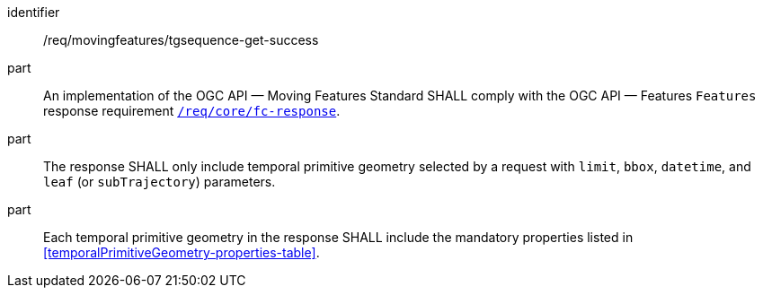 ////
[[req_mf-tgsequence-response-get]]
[width="90%",cols="2,6a",options="header"]
|===
^|*Requirement {counter:req-id}* |*/req/movingfeatures/tgsequence-get-success*
^|A |An implementation of the OGC API — Moving Features Standard SHALL comply with the OGC API — Features `Features` response requirement link:http://docs.opengeospatial.org/is/17-069r3/17-069r3.html#_response_6[`/req/core/fc-response`].
^|B |The response SHALL only includes temporal primitive geometry selected by request with `limit`, `bbox`, `datetime`, and `leaf` (or `subTrajectory`) parameters.
^|C |Each temporal primitive geometry in the response SHALL include the mandatory properties listed in <<temporalPrimitiveGeometry-properties-table>>.
|===
////

[[req_mf-tgsequence-response-get]]
[requirement]
====
[%metadata]
identifier:: /req/movingfeatures/tgsequence-get-success
part:: An implementation of the OGC API — Moving Features Standard SHALL comply with the OGC API — Features `Features` response requirement link:http://docs.opengeospatial.org/is/17-069r3/17-069r3.html#_response_6[`/req/core/fc-response`].
part:: The response SHALL only include temporal primitive geometry selected by a request with `limit`, `bbox`, `datetime`, and `leaf` (or `subTrajectory`) parameters.
part:: Each temporal primitive geometry in the response SHALL include the mandatory properties listed in <<temporalPrimitiveGeometry-properties-table>>.
====